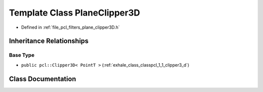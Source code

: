 .. _exhale_class_classpcl_1_1_plane_clipper3_d:

Template Class PlaneClipper3D
=============================

- Defined in :ref:`file_pcl_filters_plane_clipper3D.h`


Inheritance Relationships
-------------------------

Base Type
*********

- ``public pcl::Clipper3D< PointT >`` (:ref:`exhale_class_classpcl_1_1_clipper3_d`)


Class Documentation
-------------------


.. doxygenclass:: pcl::PlaneClipper3D
   :members:
   :protected-members:
   :undoc-members: